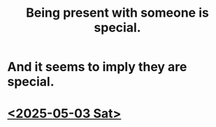 :PROPERTIES:
:ID:       8111ad4a-2b92-4899-beca-3a66b6cb3ce9
:END:
#+title: Being present with someone is special.
* And it seems to imply they are special.
* [[id:1349a5b1-f619-4b07-9e1e-b3a5cf45b807][<2025-05-03 Sat>]]
